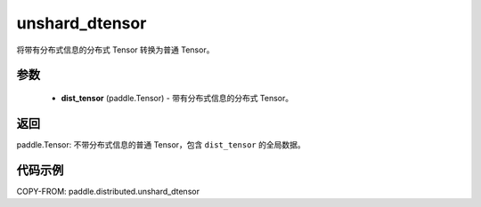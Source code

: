 .. _cn_api_paddle_distributed_unshard_dtensor:

unshard_dtensor
-------------------------------

.. py:function:: unshard_dtensor(dist_tensor)

将带有分布式信息的分布式 Tensor 转换为普通 Tensor。


参数
:::::::::

    - **dist_tensor** (paddle.Tensor) - 带有分布式信息的分布式 Tensor。

返回
:::::::::
paddle.Tensor: 不带分布式信息的普通 Tensor，包含 ``dist_tensor`` 的全局数据。


代码示例
:::::::::

COPY-FROM: paddle.distributed.unshard_dtensor
